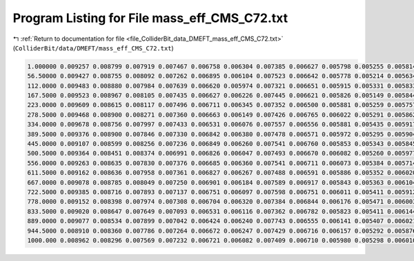 
.. _program_listing_file_ColliderBit_data_DMEFT_mass_eff_CMS_C72.txt:

Program Listing for File mass_eff_CMS_C72.txt
=============================================

|exhale_lsh| :ref:`Return to documentation for file <file_ColliderBit_data_DMEFT_mass_eff_CMS_C72.txt>` (``ColliderBit/data/DMEFT/mass_eff_CMS_C72.txt``)

.. |exhale_lsh| unicode:: U+021B0 .. UPWARDS ARROW WITH TIP LEFTWARDS

.. code-block:: cpp

   1.000000 0.009257 0.008799 0.007919 0.007467 0.006758 0.006304 0.007385 0.006627 0.005798 0.005255 0.005814 0.004793 0.004385 0.003911 0.003457 0.003578 0.003156 0.002636 0.002740 0.002250 0.002596 0.017805
   56.50000 0.009427 0.008755 0.008092 0.007262 0.006895 0.006104 0.007523 0.006642 0.005778 0.005214 0.005634 0.005013 0.004230 0.003864 0.003475 0.003501 0.002946 0.002615 0.002641 0.002294 0.002553 0.018003
   112.0000 0.009483 0.008880 0.007984 0.007639 0.006620 0.005974 0.007321 0.006651 0.005915 0.005331 0.005833 0.005056 0.004284 0.003774 0.003354 0.003674 0.003129 0.002533 0.002760 0.002360 0.002537 0.017762
   167.5000 0.009523 0.008967 0.008105 0.007435 0.006627 0.006226 0.007445 0.006621 0.005826 0.005149 0.005844 0.005065 0.004247 0.003846 0.003350 0.003563 0.003181 0.002635 0.002699 0.002245 0.002565 0.018147
   223.0000 0.009609 0.008615 0.008117 0.007496 0.006711 0.006345 0.007352 0.006500 0.005881 0.005259 0.005757 0.005096 0.004439 0.003836 0.003366 0.003612 0.003117 0.002661 0.002770 0.002262 0.002517 0.018200
   278.5000 0.009468 0.008900 0.008271 0.007360 0.006663 0.006149 0.007426 0.006765 0.006022 0.005291 0.005862 0.005056 0.004576 0.003904 0.003400 0.003570 0.003018 0.002556 0.002717 0.002247 0.002516 0.018892
   334.0000 0.009678 0.008756 0.007997 0.007433 0.006531 0.006076 0.007557 0.006556 0.005881 0.005435 0.005917 0.005050 0.004490 0.003837 0.003361 0.003654 0.003186 0.002751 0.002725 0.002518 0.002701 0.018888
   389.5000 0.009376 0.008900 0.007846 0.007330 0.006842 0.006380 0.007478 0.006571 0.005972 0.005295 0.005904 0.005115 0.004448 0.003976 0.003518 0.003739 0.003117 0.002880 0.002805 0.002464 0.002657 0.019176
   445.0000 0.009107 0.008599 0.008256 0.007236 0.006849 0.006260 0.007541 0.006760 0.005853 0.005343 0.005845 0.005321 0.004505 0.003997 0.003461 0.003528 0.003172 0.002805 0.002915 0.002466 0.002532 0.019405
   500.5000 0.009364 0.008451 0.008374 0.006991 0.006826 0.006047 0.007493 0.006670 0.006082 0.005260 0.005977 0.005302 0.004552 0.003959 0.003554 0.003757 0.003265 0.002795 0.002805 0.002540 0.002755 0.019644
   556.0000 0.009263 0.008635 0.007830 0.007376 0.006685 0.006360 0.007541 0.006711 0.006073 0.005384 0.005714 0.005210 0.004547 0.004013 0.003545 0.003782 0.003180 0.002921 0.002857 0.002427 0.002706 0.020129
   611.5000 0.009162 0.008636 0.007958 0.007361 0.006827 0.006267 0.007488 0.006591 0.005886 0.005352 0.006020 0.005233 0.004581 0.004091 0.003680 0.003786 0.003431 0.002879 0.002814 0.002479 0.002937 0.020773
   667.0000 0.009078 0.008785 0.008049 0.007250 0.006901 0.006184 0.007589 0.006917 0.005843 0.005363 0.006104 0.005126 0.004608 0.004241 0.003691 0.003755 0.003322 0.003061 0.003051 0.002595 0.002842 0.020539
   722.5000 0.009385 0.008716 0.007893 0.007137 0.006751 0.006097 0.007598 0.006751 0.006011 0.005411 0.005912 0.005160 0.004690 0.004229 0.003586 0.003847 0.003309 0.002956 0.002884 0.002657 0.002892 0.021109
   778.0000 0.009152 0.008398 0.007974 0.007308 0.006704 0.006320 0.007384 0.006844 0.006176 0.005471 0.006003 0.005182 0.004751 0.004181 0.003528 0.003968 0.003274 0.003019 0.003087 0.002724 0.002764 0.021614
   833.5000 0.009020 0.008647 0.007649 0.007093 0.006531 0.006116 0.007362 0.006782 0.005823 0.005411 0.006144 0.005435 0.004540 0.004119 0.003753 0.003828 0.003422 0.003123 0.003001 0.002575 0.002816 0.021712
   889.0000 0.009077 0.008534 0.007899 0.007042 0.006424 0.006240 0.007743 0.006555 0.006141 0.005407 0.006021 0.005300 0.004574 0.004193 0.003697 0.003932 0.003480 0.002942 0.003083 0.002673 0.003000 0.022223
   944.5000 0.008910 0.008360 0.007786 0.007264 0.006672 0.006247 0.007429 0.006716 0.006157 0.005292 0.005876 0.005298 0.004623 0.004296 0.003622 0.003939 0.003415 0.002924 0.003096 0.002715 0.002850 0.022419
   1000.000 0.008962 0.008296 0.007569 0.007232 0.006721 0.006082 0.007409 0.006710 0.005980 0.005298 0.006010 0.005280 0.004764 0.004092 0.003813 0.003903 0.003454 0.003084 0.003104 0.002691 0.003058 0.022090
